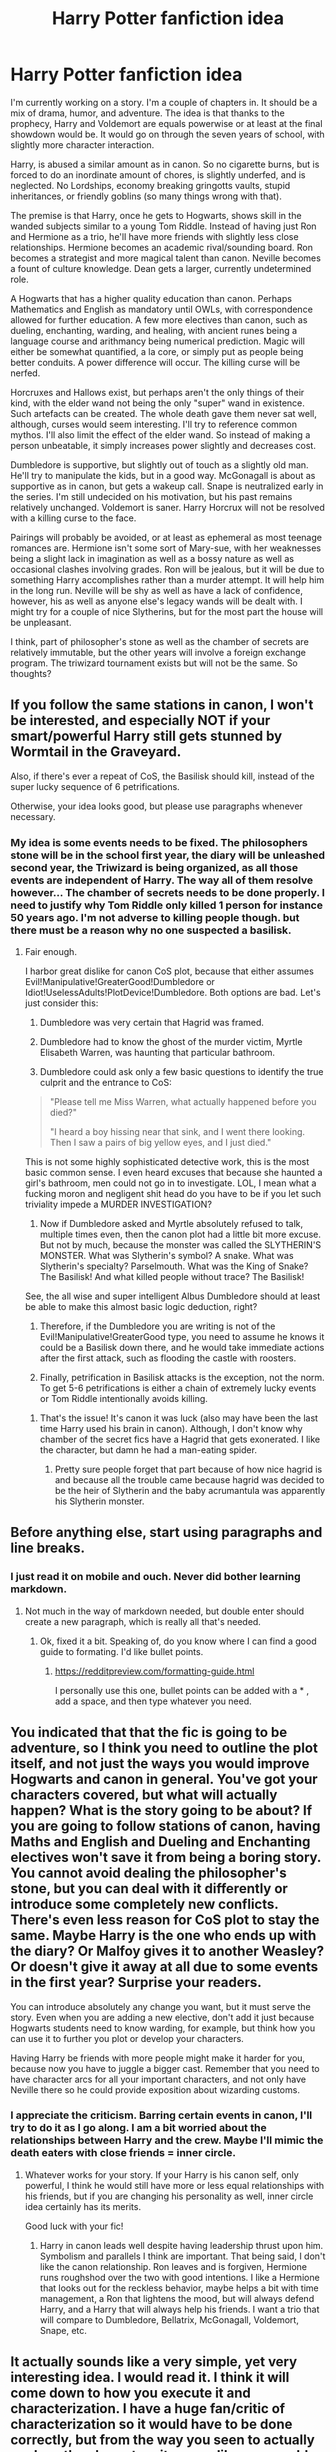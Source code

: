 #+TITLE: Harry Potter fanfiction idea

* Harry Potter fanfiction idea
:PROPERTIES:
:Score: 4
:DateUnix: 1554601045.0
:DateShort: 2019-Apr-07
:FlairText: Discussion
:END:
I'm currently working on a story. I'm a couple of chapters in. It should be a mix of drama, humor, and adventure. The idea is that thanks to the prophecy, Harry and Voldemort are equals powerwise or at least at the final showdown would be. It would go on through the seven years of school, with slightly more character interaction.

Harry, is abused a similar amount as in canon. So no cigarette burns, but is forced to do an inordinate amount of chores, is slightly underfed, and is neglected. No Lordships, economy breaking gringotts vaults, stupid inheritances, or friendly goblins (so many things wrong with that).

The premise is that Harry, once he gets to Hogwarts, shows skill in the wanded subjects similar to a young Tom Riddle. Instead of having just Ron and Hermione as a trio, he'll have more friends with slightly less close relationships. Hermione becomes an academic rival/sounding board. Ron becomes a strategist and more magical talent than canon. Neville becomes a fount of culture knowledge. Dean gets a larger, currently undetermined role.

A Hogwarts that has a higher quality education than canon. Perhaps Mathematics and English as mandatory until OWLs, with correspondence allowed for further education. A few more electives than canon, such as dueling, enchanting, warding, and healing, with ancient runes being a language course and arithmancy being numerical prediction. Magic will either be somewhat quantified, a la core, or simply put as people being better conduits. A power difference will occur. The killing curse will be nerfed.

Horcruxes and Hallows exist, but perhaps aren't the only things of their kind, with the elder wand not being the only "super" wand in existence. Such artefacts can be created. The whole death gave them never sat well, although, curses would seem interesting. I'll try to reference common mythos. I'll also limit the effect of the elder wand. So instead of making a person unbeatable, it simply increases power slightly and decreases cost.

Dumbledore is supportive, but slightly out of touch as a slightly old man. He'll try to manipulate the kids, but in a good way. McGonagall is about as supportive as in canon, but gets a wakeup call. Snape is neutralized early in the series. I'm still undecided on his motivation, but his past remains relatively unchanged. Voldemort is saner. Harry Horcrux will not be resolved with a killing curse to the face.

Pairings will probably be avoided, or at least as ephemeral as most teenage romances are. Hermione isn't some sort of Mary-sue, with her weaknesses being a slight lack in imagination as well as a bossy nature as well as occasional clashes involving grades. Ron will be jealous, but it will be due to something Harry accomplishes rather than a murder attempt. It will help him in the long run. Neville will be shy as well as have a lack of confidence, however, his as well as anyone else's legacy wands will be dealt with. I might try for a couple of nice Slytherins, but for the most part the house will be unpleasant.

I think, part of philosopher's stone as well as the chamber of secrets are relatively immutable, but the other years will involve a foreign exchange program. The triwizard tournament exists but will not be the same. So thoughts?


** If you follow the same stations in canon, I won't be interested, and especially NOT if your smart/powerful Harry still gets stunned by Wormtail in the Graveyard.

Also, if there's ever a repeat of CoS, the Basilisk should kill, instead of the super lucky sequence of 6 petrifications.

Otherwise, your idea looks good, but please use paragraphs whenever necessary.
:PROPERTIES:
:Author: InquisitorCOC
:Score: 9
:DateUnix: 1554603771.0
:DateShort: 2019-Apr-07
:END:

*** My idea is some events needs to be fixed. The philosophers stone will be in the school first year, the diary will be unleashed second year, the Triwizard is being organized, as all those events are independent of Harry. The way all of them resolve however... The chamber of secrets needs to be done properly. I need to justify why Tom Riddle only killed 1 person for instance 50 years ago. I'm not adverse to killing people though. but there must be a reason why no one suspected a basilisk.
:PROPERTIES:
:Score: 3
:DateUnix: 1554604844.0
:DateShort: 2019-Apr-07
:END:

**** Fair enough.

I harbor great dislike for canon CoS plot, because that either assumes Evil!Manipulative!GreaterGood!Dumbledore or Idiot!UselessAdults!PlotDevice!Dumbledore. Both options are bad. Let's just consider this:

1) Dumbledore was very certain that Hagrid was framed.

2) Dumbledore had to know the ghost of the murder victim, Myrtle Elisabeth Warren, was haunting that particular bathroom.

3) Dumbledore could ask only a few basic questions to identify the true culprit and the entrance to CoS:

#+begin_quote
  "Please tell me Miss Warren, what actually happened before you died?"

  "I heard a boy hissing near that sink, and I went there looking. Then I saw a pairs of big yellow eyes, and I just died."
#+end_quote

This is not some highly sophisticated detective work, this is the most basic common sense. I even heard excuses that because she haunted a girl's bathroom, men could not go in to investigate. LOL, I mean what a fucking moron and negligent shit head do you have to be if you let such triviality impede a MURDER INVESTIGATION?

4) Now if Dumbledore asked and Myrtle absolutely refused to talk, multiple times even, then the canon plot had a little bit more excuse. But not by much, because the monster was called the SLYTHERIN'S MONSTER. What was Slytherin's symbol? A snake. What was Slytherin's specialty? Parselmouth. What was the King of Snake? The Basilisk! And what killed people without trace? The Basilisk!

See, the all wise and super intelligent Albus Dumbledore should at least be able to make this almost basic logic deduction, right?

5) Therefore, if the Dumbledore you are writing is not of the Evil!Manipulative!GreaterGood type, you need to assume he knows it could be a Basilisk down there, and he would take immediate actions after the first attack, such as flooding the castle with roosters.

6) Finally, petrification in Basilisk attacks is the exception, not the norm. To get 5-6 petrifications is either a chain of extremely lucky events or Tom Riddle intentionally avoids killing.
:PROPERTIES:
:Author: InquisitorCOC
:Score: 3
:DateUnix: 1554605961.0
:DateShort: 2019-Apr-07
:END:

***** That's the issue! It's canon it was luck (also may have been the last time Harry used his brain in canon). Although, I don't know why chamber of the secret fics have a Hagrid that gets exonerated. I like the character, but damn he had a man-eating spider.
:PROPERTIES:
:Score: 3
:DateUnix: 1554606417.0
:DateShort: 2019-Apr-07
:END:

****** Pretty sure people forget that part because of how nice hagrid is and because all the trouble came because hagrid was decided to be the heir of Slytherin and the baby acrumantula was apparently his Slytherin monster.
:PROPERTIES:
:Author: Garanar
:Score: 3
:DateUnix: 1554639104.0
:DateShort: 2019-Apr-07
:END:


** Before anything else, start using paragraphs and line breaks.
:PROPERTIES:
:Author: sicarius0218
:Score: 7
:DateUnix: 1554603340.0
:DateShort: 2019-Apr-07
:END:

*** I just read it on mobile and ouch. Never did bother learning markdown.
:PROPERTIES:
:Score: 1
:DateUnix: 1554603578.0
:DateShort: 2019-Apr-07
:END:

**** Not much in the way of markdown needed, but double enter should create a new paragraph, which is really all that's needed.
:PROPERTIES:
:Author: sicarius0218
:Score: 3
:DateUnix: 1554603628.0
:DateShort: 2019-Apr-07
:END:

***** Ok, fixed it a bit. Speaking of, do you know where I can find a good guide to formating. I'd like bullet points.
:PROPERTIES:
:Score: 1
:DateUnix: 1554615972.0
:DateShort: 2019-Apr-07
:END:

****** [[https://redditpreview.com/formatting-guide.html]]

I personally use this one, bullet points can be added with a * , add a space, and then type whatever you need.
:PROPERTIES:
:Author: sicarius0218
:Score: 1
:DateUnix: 1554617579.0
:DateShort: 2019-Apr-07
:END:


** You indicated that that the fic is going to be adventure, so I think you need to outline the plot itself, and not just the ways you would improve Hogwarts and canon in general. You've got your characters covered, but what will actually happen? What is the story going to be about? If you are going to follow stations of canon, having Maths and English and Dueling and Enchanting electives won't save it from being a boring story. You cannot avoid dealing the philosopher's stone, but you can deal with it differently or introduce some completely new conflicts. There's even less reason for CoS plot to stay the same. Maybe Harry is the one who ends up with the diary? Or Malfoy gives it to another Weasley? Or doesn't give it away at all due to some events in the first year? Surprise your readers.

You can introduce absolutely any change you want, but it must serve the story. Even when you are adding a new elective, don't add it just because Hogwarts students need to know warding, for example, but think how you can use it to further you plot or develop your characters.

Having Harry be friends with more people might make it harder for you, because now you have to juggle a bigger cast. Remember that you need to have character arcs for all your important characters, and not only have Neville there so he could provide exposition about wizarding customs.
:PROPERTIES:
:Author: neymovirne
:Score: 1
:DateUnix: 1554633021.0
:DateShort: 2019-Apr-07
:END:

*** I appreciate the criticism. Barring certain events in canon, I'll try to do it as I go along. I am a bit worried about the relationships between Harry and the crew. Maybe I'll mimic the death eaters with close friends = inner circle.
:PROPERTIES:
:Score: 1
:DateUnix: 1554655466.0
:DateShort: 2019-Apr-07
:END:

**** Whatever works for your story. If your Harry is his canon self, only powerful, I think he would still have more or less equal relationships with his friends, but if you are changing his personality as well, inner circle idea certainly has its merits.

Good luck with your fic!
:PROPERTIES:
:Author: neymovirne
:Score: 1
:DateUnix: 1554658771.0
:DateShort: 2019-Apr-07
:END:

***** Harry in canon leads well despite having leadership thrust upon him. Symbolism and parallels I think are important. That being said, I don't like the canon relationship. Ron leaves and is forgiven, Hermione runs roughshod over the two with good intentions. I like a Hermione that looks out for the reckless behavior, maybe helps a bit with time management, a Ron that lightens the mood, but will always defend Harry, and a Harry that will always help his friends. I want a trio that will compare to Dumbledore, Bellatrix, McGonagall, Voldemort, Snape, etc.
:PROPERTIES:
:Score: 1
:DateUnix: 1554664042.0
:DateShort: 2019-Apr-07
:END:


** It actually sounds like a very simple, yet very interesting idea. I would read it. I think it will come down to how you execute it and characterization. I have a huge fan/critic of characterization so it would have to be done correctly, but from the way you seen to actually analyze the characters it seems like you would do well in that aspect.

Can't really say much that hasn't already been said, link the story when you've posted it and I'll give it a read and a review one way or another.
:PROPERTIES:
:Author: ACI100
:Score: 1
:DateUnix: 1554692879.0
:DateShort: 2019-Apr-08
:END:
